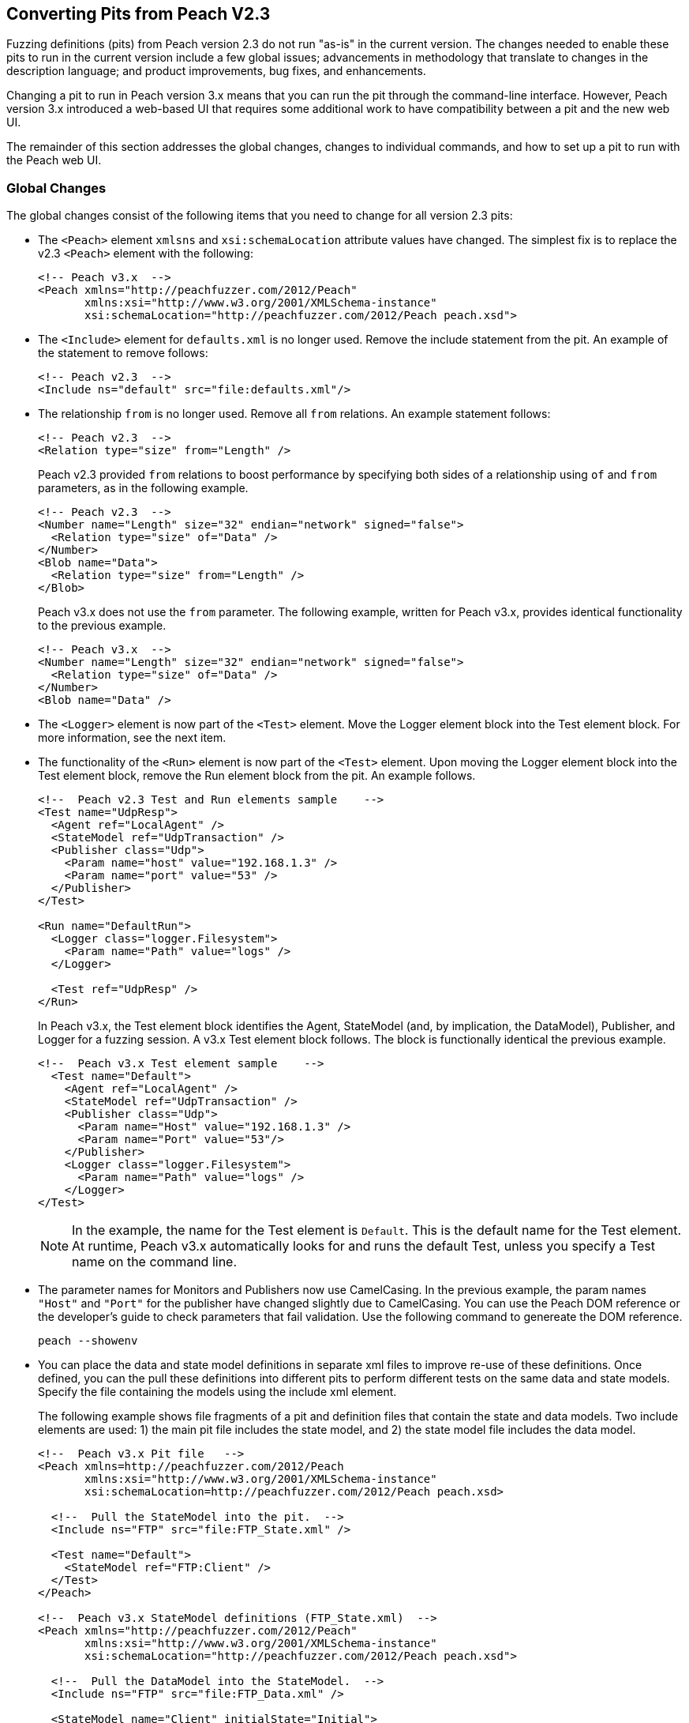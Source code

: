 
== Converting Pits from Peach V2.3

Fuzzing definitions (pits) from Peach version 2.3 do not run "as-is" in the current 
version. The changes needed to enable these pits to run in the current version include 
a few global issues; advancements in methodology that translate to changes in the
description language; and product improvements, bug fixes, and enhancements.

Changing a pit to run in Peach version 3.x means that you can run the pit through 
the command-line interface. However, Peach version 3.x introduced a web-based UI 
that requires some additional work to have compatibility between a pit and the new
web UI.

The remainder of this section addresses the global changes, changes to individual 
commands, and how to set up a pit to run with the Peach web UI.

=== Global Changes

The global changes consist of the following items that you need to change for all version 2.3 pits:

* The `<Peach>` element `xmlsns` and `xsi:schemaLocation` attribute values have changed.
The simplest fix is to replace the v2.3 `<Peach>` element with the following:
+
[source,xml]
-----------------------------------
<!-- Peach v3.x  -->
<Peach xmlns="http://peachfuzzer.com/2012/Peach"  
       xmlns:xsi="http://www.w3.org/2001/XMLSchema-instance"
       xsi:schemaLocation="http://peachfuzzer.com/2012/Peach peach.xsd">
-----------------------------------

* The `<Include>` element for `defaults.xml` is no longer used. Remove the include statement from the pit. An example of the statement to remove follows:
+
[source,xml]
-----------------------------------
<!-- Peach v2.3  -->
<Include ns="default" src="file:defaults.xml"/>
-----------------------------------

* The relationship `from` is no longer used. Remove all `from` relations. An example statement follows:
+
[source,xml]
-----------------------------------
<!-- Peach v2.3  -->
<Relation type="size" from="Length" />
-----------------------------------
+
Peach v2.3 provided `from` relations to boost performance by specifying both sides of a relationship using `of` and `from` parameters, as in the following example.
+
[source,xml]
-----------------------------------
<!-- Peach v2.3  -->
<Number name="Length" size="32" endian="network" signed="false">
  <Relation type="size" of="Data" />
</Number>
<Blob name="Data">
  <Relation type="size" from="Length" />
</Blob>
-----------------------------------
+
Peach v3.x does not use the `from` parameter. The following example, written for Peach v3.x, provides identical functionality to the previous example.
+
[source,xml]
-----------------------------------
<!-- Peach v3.x  -->
<Number name="Length" size="32" endian="network" signed="false">
  <Relation type="size" of="Data" />
</Number>
<Blob name="Data" />
-----------------------------------

* The `<Logger>` element is now part of the `<Test>` element. Move the Logger element block into the Test element block. For more information, see the next item.

* The functionality of the `<Run>` element is now part of the `<Test>` element. Upon moving the Logger element block into the Test element block, remove the Run element block from the pit. An example follows.
+
[source,xml]
-----------------------------------
<!--  Peach v2.3 Test and Run elements sample    -->
<Test name="UdpResp">
  <Agent ref="LocalAgent" />
  <StateModel ref="UdpTransaction" />
  <Publisher class="Udp">
    <Param name="host" value="192.168.1.3" />
    <Param name="port" value="53" />
  </Publisher>
</Test>

<Run name="DefaultRun">
  <Logger class="logger.Filesystem">
    <Param name="Path" value="logs" />
  </Logger>

  <Test ref="UdpResp" />
</Run>
-----------------------------------
+
In Peach v3.x, the Test element block identifies the Agent, StateModel (and, by implication, the DataModel), Publisher, and Logger for a fuzzing session. A v3.x Test element block follows. The block is functionally identical the previous example.
+
[source,xml]
-----------------------------------
<!--  Peach v3.x Test element sample    -->
  <Test name="Default">
    <Agent ref="LocalAgent" />
    <StateModel ref="UdpTransaction" />
    <Publisher class="Udp">
      <Param name="Host" value="192.168.1.3" />
      <Param name="Port" value="53"/>
    </Publisher>
    <Logger class="logger.Filesystem">
      <Param name="Path" value="logs" />
    </Logger>
</Test>
-----------------------------------
+
NOTE: In the example, the name for the Test element is `Default`. This is the default name for the Test element. At runtime, Peach v3.x automatically looks for and runs the default Test, unless you specify a Test name on the command line.

* The parameter names for Monitors and Publishers now use CamelCasing. In the previous example, the param names `"Host"` and `"Port"` for the publisher have changed slightly due to CamelCasing. You can use the Peach DOM reference or the developer's guide to check parameters that fail validation. Use the following command to genereate the DOM reference.
+
-----------------------------------
peach --showenv
-----------------------------------

* You can place the data and state model definitions in separate xml files to improve re-use of these definitions. Once defined, you can the pull these definitions into different pits to perform different tests on the same data and state models. Specify the file containing the models using the include xml element.
+
The following example shows file fragments of a pit and definition files that contain the state and data models. Two include elements are used: 1) the main pit file includes the state model, and 2) the state model file includes the data model.
+
[source,xml]
-----------------------------------
<!--  Peach v3.x Pit file   -->
<Peach xmlns=http://peachfuzzer.com/2012/Peach
       xmlns:xsi="http://www.w3.org/2001/XMLSchema-instance"
       xsi:schemaLocation=http://peachfuzzer.com/2012/Peach peach.xsd>

  <!--  Pull the StateModel into the pit.  -->
  <Include ns="FTP" src="file:FTP_State.xml" />

  <Test name="Default">
    <StateModel ref="FTP:Client" />
  </Test>
</Peach>

<!--  Peach v3.x StateModel definitions (FTP_State.xml)  -->
<Peach xmlns="http://peachfuzzer.com/2012/Peach"
       xmlns:xsi="http://www.w3.org/2001/XMLSchema-instance"
       xsi:schemaLocation="http://peachfuzzer.com/2012/Peach peach.xsd">

  <!--  Pull the DataModel into the StateModel.  -->
  <Include ns="FTP" src="file:FTP_Data.xml" />

  <StateModel name="Client" initialState="Initial">
    <!-- FTP Client State Model -->
  </StateModel>
</Peach>
-----------------------------------

=== Changes to Individual xml Elements

The following Peach v2.3 xml elements require changes when used with Peach v3.x.

<Defaults>::
The Defaults element contains default values for parameter definitions. If an 
individual element does not specify an optional parameter, Peach uses the value 
specified in this element block. Values for optional attributes and parameters 
are defined in this element. 
+
Note that the `Size` attribute of the number element is a required attribute 
that must be specified with each number instance.

<Import>::
This xml element has one attribute, import, that names the python file containing 
code. Note the `.py` postfix is not used. 
+
In v3.x, you must specify each python file you want to use. Wildcard characters (*) 
are not supported.
+
The from attribute is now a top-level element named <PythonPath> that specifies 
the search path for all python modules. Note that a trailing `\` or `/` for the 
path is not used. Use multiple <PythonPath> elements to tell Peach to search in 
more than one place.

<DataModel>::
Remove all `from` relation statements from all data model elements.

<Flag>::
A multiple-bit Flag that uses the value parameter accepts a value expressed as a hexadecimal integer or a sequence of hexadecimal digits.
* A value expressed as a hexadecimal integer must fit into the bits allocated for the flag.
* A value expressed as a sequence of hexadecimal digits must have sufficient length to span the number of bits in the flag.
 
<Number>::
_value_ Attribute + 
When specifying a value for a number, you can use an integer value, a hexadecimal integer value or a sequence of hexadecimal digits.
A value expressed as a sequence of hexadecimal digits (where valueType="hex") must match lengthwise with the allocated size of the number or a validation error occurs.
For example, initially setting a 64-bit number to one can be specified as seven digits of zeroes and one digit of one:
+ 
[source,xml]
-----------------------------------
<!-- Peach v3.x  -->
<Number size="64" valueType="hex" value="00 00 00 00 00 00 00 01" />
-----------------------------------
+
For values expressed as hex integers prefix the value with `0x`.
+
[source,xml]
-----------------------------------
<!-- Peach v3.x  -->
<Number size="64" value="0x01" />
-----------------------------------
+
Size is a required attribute. You cannot use a default size specified in the Defaults element block for number elements.

<StateModel>::
No changes.

<Test>::
Now includes logger definitions, and performs the functionality of the v2.3 Run xml element.

<Run>::
This section is obsolete. Move the Logger into the test section. 

<Publisher>:: 
RawIpv4:::
* _Host_ and _Protocol_ are required parameters. 
* The _Protocol_ parameter is required and must have a valid value.
** "17" is the value for UDP.
** "6" is the value for TCP.
* The _Host_ parameter is required and must have a valid value, specified as a hostname or an IP address.
* The _Interface_ parameter now uses CamelCase with a capitalized first letter. This parameter is optional.
+
NOTE: While the old publisher name is valid, the current name `RawIpv4` is the name used in the documentation and in log messages from the Peach engine.

=== How to Make a Pit Usable by the Peach Web User Interface

In order to use a Peach pit with the Web UI, each pit requires an associated 
configuration file. The configuration file contains all parameters considered 
configurable. Peach automatically loads the pit and the associated configuration 
file. The values contained in the configuration file are exposed in the web UI.

Here are the steps to follow to make a Pit usable by the web UI. The information 
contained in this example is sufficient as a complete configuration file.


. *Create a configuration file and give it a name.* +
The name of the configuration file uses the following form:
+
-----------------------------------
Name.xml.config 
-----------------------------------
+
`Name` is same as the base name of the pit. `xml` and `config` are literals.
For example, the pit `XXX.xml` would have a configuration file named `XXX.xml.config`. 

. *Add parameter definitions for the pit.* +
The target address and port are common values to define.
+
[source,xml]
-----------------------------------
<Ipv4 key="TargetIPv4"
      value="127.0.0.1"
      name="Target IPv4 Address"
      description="The IPv4 address of the target machine or device." />
-----------------------------------
+
NOTE: On Windows, run 'ipconfig' and look for the 'IPv4 Address' field. +
On Linux, run 'ifconfig' and look for the 'inet addr' field. +
On OS X, run 'ifconfig' and look for the 'inet' field." />
+
[source,xml]
-----------------------------------
<Range key="TargetPort"
       value="21"
       min="0"
       max="65535"
       name="Target Port"
       description="The target or destination port to send the network packet." /> 
-----------------------------------
+
These values are ready for use in the pit as `##TargetIPv4##` and `##TargetPort##`. They can be used anywhere in the pit file. For example, the Publisher definition would be updated as follows:
+
[source,xml]
-----------------------------------
<Publisher class="Udp">
  <Param name="Host" value="##TargetIPv4##"/>
  <Param name="Port" value="##TargetPort##"/>
</Publisher>
-----------------------------------

. *Remove all agent element blocks from the PIT.* +
You can specify the agent and the monitoring options using the web UI.
 
. *Create a folder to hold the converted pits.* +
Create a subfolder in the pits folder, such as peach/pits/converted.

. *Place the converted pits and associated configuration files in the newly created folder.* +
For example, after placing, the XXX pit and configuration file in the converted folder, the file locations would be as follows:
+
-----------------------------------
peach/pits/converted/XXX.xml
peach/pits/converted/XXX.xml.config
-----------------------------------
+
. *Your pit is ready to configure, test, and then use with the Peach web UI.*
+
NOTE: If the need arises, using the command-line interface, you can manually override a configuration setting using the `-D` switch. An example follows:
peach.exe XXX.xml -DTargetIPv4=10.0.0.1 


